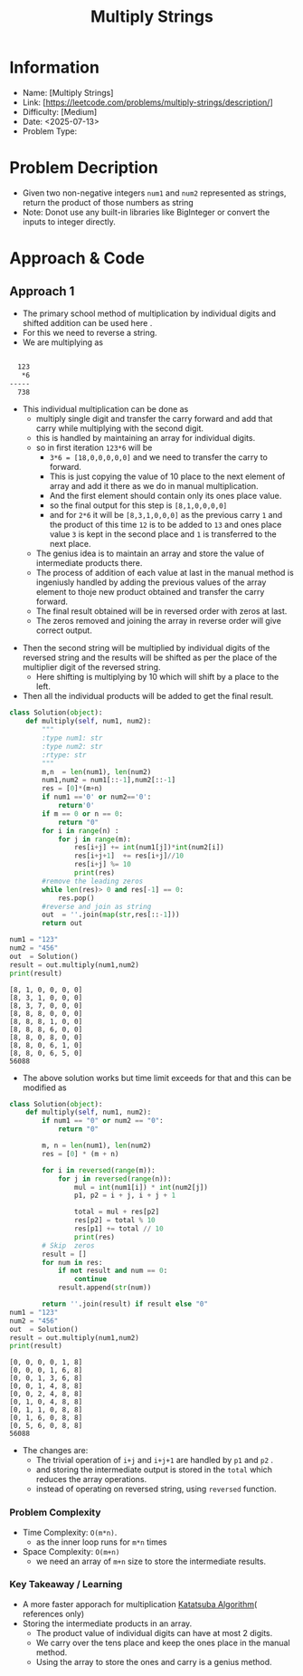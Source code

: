 #+TITLE: Multiply Strings
:PROPERTIES:
:ID:       86694454-F931-4D98-B92A-8D0F29F8EC5C
:Title:    Multiply Strings
:Created:  <2025-07-13>
:END:

* Information
  - Name: [Multiply Strings]
  - Link: [https://leetcode.com/problems/multiply-strings/description/]
  - Difficulty: [Medium]
  - Date: <2025-07-13>
  - Problem Type:

* Problem Decription
- Given two non-negative integers ~num1~ and ~num2~ represented as strings,
  return the product of those numbers as string
- Note: Donot use any built-in libraries like BigInteger or convert the inputs
  to integer directly.

#+DOWNLOADED: screenshot @ 2025-07-13 23:05:26
#+attr_html: :width 800px
#+attr_latex: :width 600cm
#+attr_org: :width 100px
[[file:data/multiply_strings_example.png]]


* Approach & Code

** Approach 1

- The primary school method of multiplication by individual digits and shifted
  addition can be used here .
- For this we need to reverse a string.
- We are multiplying  as
#+BEGIN_SRC latex :results output :exports both

    123
     *6
  -----
    738

#+END_SRC
- This individual multiplication can be done as
  - multiply single digit and transfer the carry forward and add that carry
    while multiplying with the second digit.
  - this is handled by maintaining an array for individual digits.
  - so in first iteration ~123*6~ will be
    - ~3*6 = [18,0,0,0,0,0]~ and we need to transfer the carry to forward.
    - This is just copying the value of 10 place to the next element of array
      and add it there as we do in manual multiplication.
    - And the first element should contain only its ones place value.
    - so the final output for this step is ~[8,1,0,0,0,0]~
    - and for ~2*6~ it will be ~[8,3,1,0,0,0]~ as the previous carry ~1~ and the
      product of this time ~12~ is to be added to ~13~ and ones place value ~3~
      is kept in the second place and ~1~ is transferred to the next place.
  - The genius idea is to maintain an array and store the value of intermediate
    products there.
  - The process of addition of each value at last in the manual method is
    ingeniusly handled by adding the previous values of the array element to thoje
    new product obtained and transfer the carry forward.
  - The final result obtained will be in reversed order with zeros at last.
  - The zeros removed and joining the array in reverse order will give correct
    output.
#+RESULTS:

- Then the second string will be multiplied by individual digits of the reversed
  string and the results will be shifted as per the place of the multiplier
  digit of the reversed string.
  - Here shifting is multiplying by 10 which will shift by a place to the left.
- Then all the individual products will be added to get the final result.

#+BEGIN_SRC python :results output :exports both
  class Solution(object):
      def multiply(self, num1, num2):
          """
          :type num1: str
          :type num2: str
          :rtype: str
          """
          m,n  = len(num1), len(num2)
          num1,num2 = num1[::-1],num2[::-1]
          res = [0]*(m+n)
          if num1 =='0' or num2=='0':
              return'0'
          if m == 0 or n == 0:
              return "0"
          for i in range(n) :
              for j in range(m):
                  res[i+j] += int(num1[j])*int(num2[i])
                  res[i+j+1]  += res[i+j]//10
                  res[i+j] %= 10
                  print(res)
          #remove the leading zeros
          while len(res)> 0 and res[-1] == 0:
              res.pop()
          #reverse and join as string
          out  = ''.join(map(str,res[::-1]))
          return out

  num1 = "123"
  num2 = "456"
  out  = Solution()
  result = out.multiply(num1,num2)
  print(result)
#+END_SRC

#+RESULTS:
#+begin_example
[8, 1, 0, 0, 0, 0]
[8, 3, 1, 0, 0, 0]
[8, 3, 7, 0, 0, 0]
[8, 8, 8, 0, 0, 0]
[8, 8, 8, 1, 0, 0]
[8, 8, 8, 6, 0, 0]
[8, 8, 0, 8, 0, 0]
[8, 8, 0, 6, 1, 0]
[8, 8, 0, 6, 5, 0]
56088
#+end_example

- The above solution works but time limit exceeds for that and this can be
  modified as
#+BEGIN_SRC python :results output :exports both
  class Solution(object):
      def multiply(self, num1, num2):
          if num1 == "0" or num2 == "0":
              return "0"

          m, n = len(num1), len(num2)
          res = [0] * (m + n)

          for i in reversed(range(m)):
              for j in reversed(range(n)):
                  mul = int(num1[i]) * int(num2[j])
                  p1, p2 = i + j, i + j + 1

                  total = mul + res[p2]
                  res[p2] = total % 10
                  res[p1] += total // 10
                  print(res)
          # Skip  zeros
          result = []
          for num in res:
              if not result and num == 0:
                  continue
              result.append(str(num))

          return ''.join(result) if result else "0"
  num1 = "123"
  num2 = "456"
  out  = Solution()
  result = out.multiply(num1,num2)
  print(result)

#+END_SRC

#+RESULTS:
#+begin_example
[0, 0, 0, 0, 1, 8]
[0, 0, 0, 1, 6, 8]
[0, 0, 1, 3, 6, 8]
[0, 0, 1, 4, 8, 8]
[0, 0, 2, 4, 8, 8]
[0, 1, 0, 4, 8, 8]
[0, 1, 1, 0, 8, 8]
[0, 1, 6, 0, 8, 8]
[0, 5, 6, 0, 8, 8]
56088
#+end_example

- The changes are:
  - The trivial operation of ~i+j~ and ~i+j+1~ are handled by ~p1~ and ~p2~ .
  - and storing the intermediate output is stored in the ~total~ which reduces
    the array operations.
  - instead of operating on reversed string, using ~reversed~ function.
*** Problem Complexity
   - Time Complexity: ~O(m*n)~.
     - as the inner loop runs for ~m*n~ times
   - Space Complexity: ~O(m+n)~
     - we need an array of ~m+n~ size to store the intermediate results.


*** Key Takeaway / Learning
- A more faster apporach for multiplication [[https://en.wikipedia.org/wiki/Karatsuba_algorithm][Katatsuba Algorithm]]( references
  only)
- Storing the intermediate products in an array.
  - The product value of individual digits can have at most 2 digits.
  - We carry over the tens place and keep the ones place in the manual method.
  - Using the array to store the ones and carry is a genius method.
